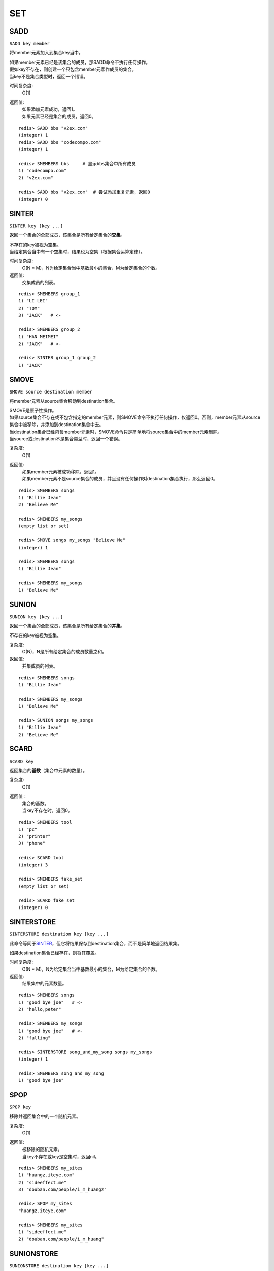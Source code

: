 ===
SET
===

SADD
====

``SADD key member``

将member元素加入到集合key当中。

| 如果member元素已经是该集合的成员，那SADD命令不执行任何操作。
| 假如key不存在，则创建一个只包含member元素作成员的集合。
| 当key不是集合类型时，返回一个错误。

时间复杂度:
    O(1)

返回值:
    | 如果添加元素成功，返回1。
    | 如果元素已经是集合的成员，返回0。

::

    redis> SADD bbs "v2ex.com"
    (integer) 1
    redis> SADD bbs "codecompo.com"
    (integer) 1

    redis> SMEMBERS bbs     # 显示bbs集合中所有成员
    1) "codecompo.com"
    2) "v2ex.com"

    redis> SADD bbs "v2ex.com"  # 尝试添加重复元素，返回0
    (integer) 0


SINTER
======

``SINTER key [key ...]``

返回一个集合的全部成员，该集合是所有给定集合的\ **交集**\。

| 不存在的key被视为空集。
| 当给定集合当中有一个空集时，结果也为空集（根据集合运算定律）。

时间复杂度:
    O(N * M)，N为给定集合当中基数最小的集合，M为给定集合的个数。

返回值:
    交集成员的列表。

::

    redis> SMEMBERS group_1
    1) "LI LEI"
    2) "TOM"
    3) "JACK"   # <-

    redis> SMEMBERS group_2
    1) "HAN MEIMEI"
    2) "JACK"   # <- 

    redis> SINTER group_1 group_2
    1) "JACK"


SMOVE
=====

``SMOVE source destination member``

将member元素从source集合移动到destination集合。

| SMOVE是原子性操作。
| 如果source集合不存在或不包含指定的member元素，则SMOVE命令不执行任何操作，仅返回0。否则，member元素从source集合中被移除，并添加到destination集合中去。
| 当destination集合已经包含member元素时，SMOVE命令只是简单地将source集合中的member元素删除。
| 当source或destination不是集合类型时，返回一个错误。

复杂度:
    O(1)

返回值:
    | 如果member元素被成功移除，返回1。
    | 如果member元素不是source集合的成员，并且没有任何操作对destination集合执行，那么返回0。

::

    redis> SMEMBERS songs
    1) "Billie Jean"
    2) "Believe Me"

    redis> SMEMBERS my_songs
    (empty list or set)

    redis> SMOVE songs my_songs "Believe Me"
    (integer) 1

    redis> SMEMBERS songs
    1) "Billie Jean"

    redis> SMEMBERS my_songs
    1) "Believe Me"


SUNION
======

``SUNION key [key ...]``

返回一个集合的全部成员，该集合是所有给定集合的\ **并集**\。

不存在的key被视为空集。

复杂度:
    O(N)，N是所有给定集合的成员数量之和。

返回值:
    并集成员的列表。

::

    redis> SMEMBERS songs
    1) "Billie Jean"

    redis> SMEMBERS my_songs
    1) "Believe Me"

    redis> SUNION songs my_songs
    1) "Billie Jean"
    2) "Believe Me"


SCARD
=====

``SCARD key``

返回集合的\ **基数**\（集合中元素的数量）。

复杂度:
    O(1)

返回值：
    | 集合的基数。
    | 当key不存在时，返回0。

::

    redis> SMEMBERS tool
    1) "pc"
    2) "printer"
    3) "phone"

    redis> SCARD tool
    (integer) 3

    redis> SMEMBERS fake_set
    (empty list or set)

    redis> SCARD fake_set
    (integer) 0


SINTERSTORE
===========

``SINTERSTORE destination key [key ...]``

此命令等同于\ `SINTER`_\，但它将结果保存到destination集合，而不是简单地返回结果集。

如果destination集合已经存在，则将其覆盖。

时间复杂度:
    O(N * M)，N为给定集合当中基数最小的集合，M为给定集合的个数。

返回值:
    结果集中的元素数量。

::

    redis> SMEMBERS songs
    1) "good bye joe"   # <-
    2) "hello,peter"

    redis> SMEMBERS my_songs
    1) "good bye joe"   # <-
    2) "falling"

    redis> SINTERSTORE song_and_my_song songs my_songs
    (integer) 1

    redis> SMEMBERS song_and_my_song
    1) "good bye joe"


SPOP
====

``SPOP key``

移除并返回集合中的一个随机元素。

复杂度:
    O(1)

返回值:
    | 被移除的随机元素。
    | 当key不存在或key是空集时，返回nil。

::

    redis> SMEMBERS my_sites
    1) "huangz.iteye.com"
    2) "sideeffect.me"
    3) "douban.com/people/i_m_huangz"

    redis> SPOP my_sites
    "huangz.iteye.com"  

    redis> SMEMBERS my_sites
    1) "sideeffect.me"
    2) "douban.com/people/i_m_huang"


SUNIONSTORE
===========

``SUNIONSTORE destination key [key ...]``


此命令等同于\ `SUNION`_\，但它将结果保存到destination集合，而不是简单地返回结果集。

如果destination已经存在，则将其覆盖。

复杂度:
    O(N)，N是所有给定集合的成员数量之和。

返回值:
    结果集中的元素数量。

::

    redis> SMEMBERS ms_sites
    1) "microsoft.com"
    2) "skype.com"

    redis> SMEMBERS google_sites
    1) "youtube.com"
    2) "google.com"

    redis> SUNIONSTORE google_and_ms_sites ms_sites google_sites
    (integer) 4

    redis> SMEMBERS google_and_ms_sites
    1) "microsoft.com"
    2) "skype.com"
    3) "google.com"
    4) "youtube.com"


SDIFF
=====

``SDIFF key [key ...]``

返回一个集合的全部成员，该集合是第一个给定集合和其他所有给定集合的\ **差集** \。

不存在的key被视为空集。

复杂度:
    O(N)，N是所有给定集合的成员数量之和。

返回值:
    交集成员的列表。

::

    redis> SMEMBERS peter's_movies
    1) "bet man"
    2) "start war"
    3) "2012"   # <-

    redis> SMEMBERS joe's_movies
    1) "hi, lady"
    2) "Fast Five"
    3) "2012"   # <-

    redis> SDIFF peter's_movies joe's_movies
    1) "bet man"
    2) "start war"


SISMEMBER
=========

``SISMEMBER key member``

判断member元素是否是集合的成员。

时间复杂度:
    O(1)

返回值:
    | 如果member元素是集合的成员，返回1。
    | 如果member元素不是集合的成员，或key不存在，返回0。

::

    redis> SMEMBERS joe's_movies
    1) "hi, lady"
    2) "Fast Five"
    3) "2012"

    redis> SISMEMBER joe's_movies "bet man"
    (integer) 0

    redis> SISMEMBER joe's_movies "Fast Five"
    (integer) 1


SRANDMEMBER
===========

``SRANDMEMBER key``

返回集合中的一个随机元素。

该操作和\ `SPOP`_\相似，但\ `SPOP`_\将随机元素从集合中移除并返回，而\ `SRANDMEMBER`_\则仅仅返回随机元素，而不对集合进行任何改动。

时间复杂度:
    O(1)

返回值:
    被选中的随机元素。
    当key不存在或key是空集时，返回nil。

::

    redis> SMEMBERS joe's_movies
    1) "hi, lady"
    2) "Fast Five"
    3) "2012"

    redis> SRANDMEMBER joe's_movies
    "Fast Five"

    redis> SMEMBERS joe's_movies    # 集合中的元素不变
    1) "hi, lady"
    2) "Fast Five"
    3) "2012"


SDIFFSTORE
==========

``SDIFFSTORE destination key [key ...]``

此命令等同于\ `SDIFF`_\，但它将结果保存到destination集合，而不是简单地返回结果集。

如果destination集合已经存在，则将其覆盖。

复杂度:
    O(N)，N是所有给定集合的成员数量之和。

返回值:
    结果集中的元素数量。

::

    redis> SMEMBERS joe's_movies
    1) "hi, lady"
    2) "Fast Five"
    3) "2012"

    redis> SMEMBERS peter's_movies
    1) "bet man"
    2) "start war"
    3) "2012"

    redis> SDIFFSTORE joe_diff_peter joe's_movies peter's_movies
    (integer) 2

    redis> SMEMBERS joe_diff_peter
    1) "hi, lady"
    2) "Fast Five"


SMEMBERS
========

``SMEMBERS key``

返回集合中的所有成员。

时间复杂度:
    O(N)，N为集合的基数。

返回值:
    集合中的所有成员。

::

    redis> SMEMBERS prog_lang
    1) "c"
    2) "ruby"
    3) "python"


SREM
====

``SREM key member``

移除集合中的member元素。

| 如果member元素不是集合中的成员，则SREM命令不执行任何操作。
| 当key不是集合类型，返回一个错误。

时间复杂度:
    O(1)

返回值:
    | 如果移除元素成功，返回1。
    | 如果member元素不是集合成员，返回0。

::

    redis> SMEMBERS prog_lang
    1) "c"
    2) "ruby"
    3) "python"

    redis> SREM prog_lang "c"
    (integer) 1

    redis> SMEMBERS prog_lang
    1) "ruby"
    2) "python"

    redis> SREM prog_lang "scheme"
    (integer) 0

    redis> SMEMBERS prog_lang
    1) "ruby"
    2) "python"
